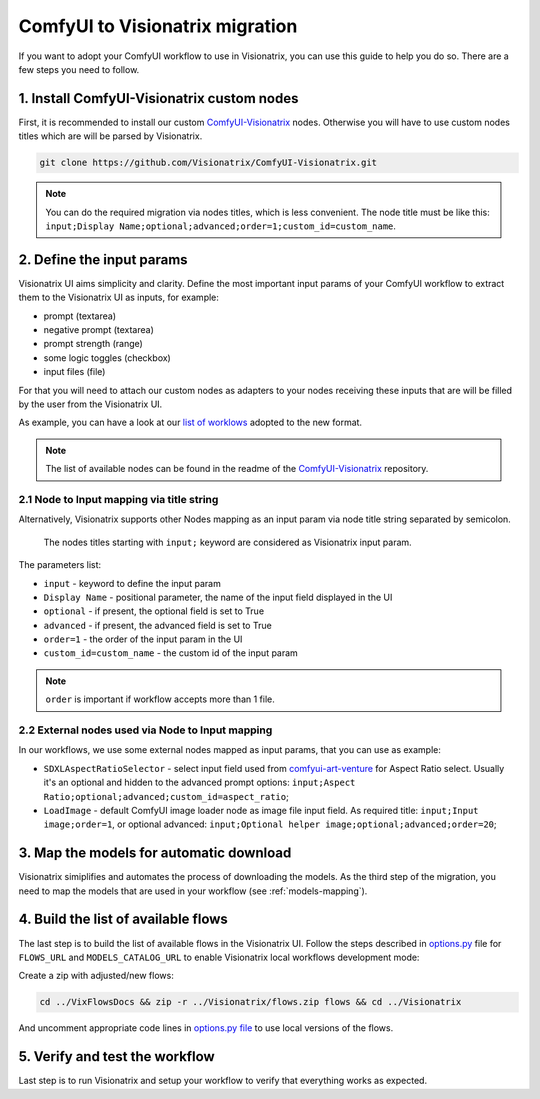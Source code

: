 ComfyUI to Visionatrix migration
================================

If you want to adopt your ComfyUI workflow to use in Visionatrix,
you can use this guide to help you do so. There are a few steps you need to follow.


1. Install ComfyUI-Visionatrix custom nodes
^^^^^^^^^^^^^^^^^^^^^^^^^^^^^^^^^^^^^^^^^^^

First, it is recommended to install our custom `ComfyUI-Visionatrix <https://github.com/Visionatrix/ComfyUI-Visionatrix>`_ nodes.
Otherwise you will have to use custom nodes titles which are will be parsed by Visionatrix.

.. code-block:: bash

	git clone https://github.com/Visionatrix/ComfyUI-Visionatrix.git

.. note::

	You can do the required migration via nodes titles, which is less convenient.
	The node title must be like this: ``input;Display Name;optional;advanced;order=1;custom_id=custom_name``.


2. Define the input params
^^^^^^^^^^^^^^^^^^^^^^^^^^

Visionatrix UI aims simplicity and clarity.
Define the most important input params of your ComfyUI workflow to extract
them to the Visionatrix UI as inputs, for example:

- prompt (textarea)
- negative prompt (textarea)
- prompt strength (range)
- some logic toggles (checkbox)
- input files (file)

For that you will need to attach our custom nodes as adapters to your nodes receiving these inputs
that are will be filled by the user from the Visionatrix UI.

As example, you can have a look at our `list of worklows <https://github.com/Visionatrix/VixFlowsDocs/tree/main/flows>`_ adopted to the new format.

.. note::

	The list of available nodes can be found in the readme of the `ComfyUI-Visionatrix <https://github.com/Visionatrix/ComfyUI-Visionatrix>`_ repository.


2.1 Node to Input mapping via title string
******************************************

Alternatively, Visionatrix supports other Nodes mapping as an input param
via node title string separated by semicolon.

	The nodes titles starting with ``input;`` keyword are considered as
	Visionatrix input param.

The parameters list:

- ``input`` - keyword to define the input param
- ``Display Name`` - positional parameter, the name of the input field displayed in the UI
- ``optional`` - if present, the optional field is set to True
- ``advanced`` - if present, the advanced field is set to True
- ``order=1`` - the order of the input param in the UI
- ``custom_id=custom_name`` - the custom id of the input param

.. note::

	``order`` is important if workflow accepts more than 1 file.


2.2 External nodes used via Node to Input mapping
*************************************************

In our workflows, we use some external nodes mapped as input params, that you can use as example:

- ``SDXLAspectRatioSelector`` - select input field used from `comfyui-art-venture <https://github.com/Visionatrix/comfyui-art-venture>`_ for Aspect Ratio select. Usually it's an optional and hidden to the advanced prompt options: ``input;Aspect Ratio;optional;advanced;custom_id=aspect_ratio``;
- ``LoadImage`` - default ComfyUI image loader node as image file input field. As required title: ``input;Input image;order=1``, or optional advanced: ``input;Optional helper image;optional;advanced;order=20``;


3. Map the models for automatic download
^^^^^^^^^^^^^^^^^^^^^^^^^^^^^^^^^^^^^^^^

Visionatrix simiplifies and automates the process of downloading the models.
As the third step of the migration, you need to map the models that are used in your workflow (see :ref:`models-mapping`).


4. Build the list of available flows
^^^^^^^^^^^^^^^^^^^^^^^^^^^^^^^^^^^^

The last step is to build the list of available flows in the Visionatrix UI.
Follow the steps described in `options.py <https://github.com/Visionatrix/Visionatrix/blob/main/visionatrix/options.py#L56-L59>`_ file
for ``FLOWS_URL`` and ``MODELS_CATALOG_URL`` to enable Visionatrix local workflows development mode:

Create a zip with adjusted/new flows:

.. code-block:: bash

	cd ../VixFlowsDocs && zip -r ../Visionatrix/flows.zip flows && cd ../Visionatrix

And uncomment appropriate code lines in `options.py file <https://github.com/Visionatrix/Visionatrix/blob/main/visionatrix/options.py>`_ to use local versions of the flows.


5. Verify and test the workflow
^^^^^^^^^^^^^^^^^^^^^^^^^^^^^^^

Last step is to run Visionatrix and setup your workflow to verify that everything works as expected.
